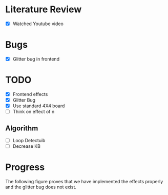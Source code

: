 * Literature Review
- [X] Watched Youtube video
* Bugs
- [X] Glitter bug in frontend
* TODO
- [X] Frontend effects
- [X] Glitter Bug
- [X] Use standard 4X4 board
- [ ] Think on effect of n
** Algorithm
- [ ] Loop Detectuib
- [ ] Decrease KB
* Progress
The following figure proves that we have implemented the effects properly and the glitter bug does not exist.
[[file:.doc-contents/frontend_effects.png]]
